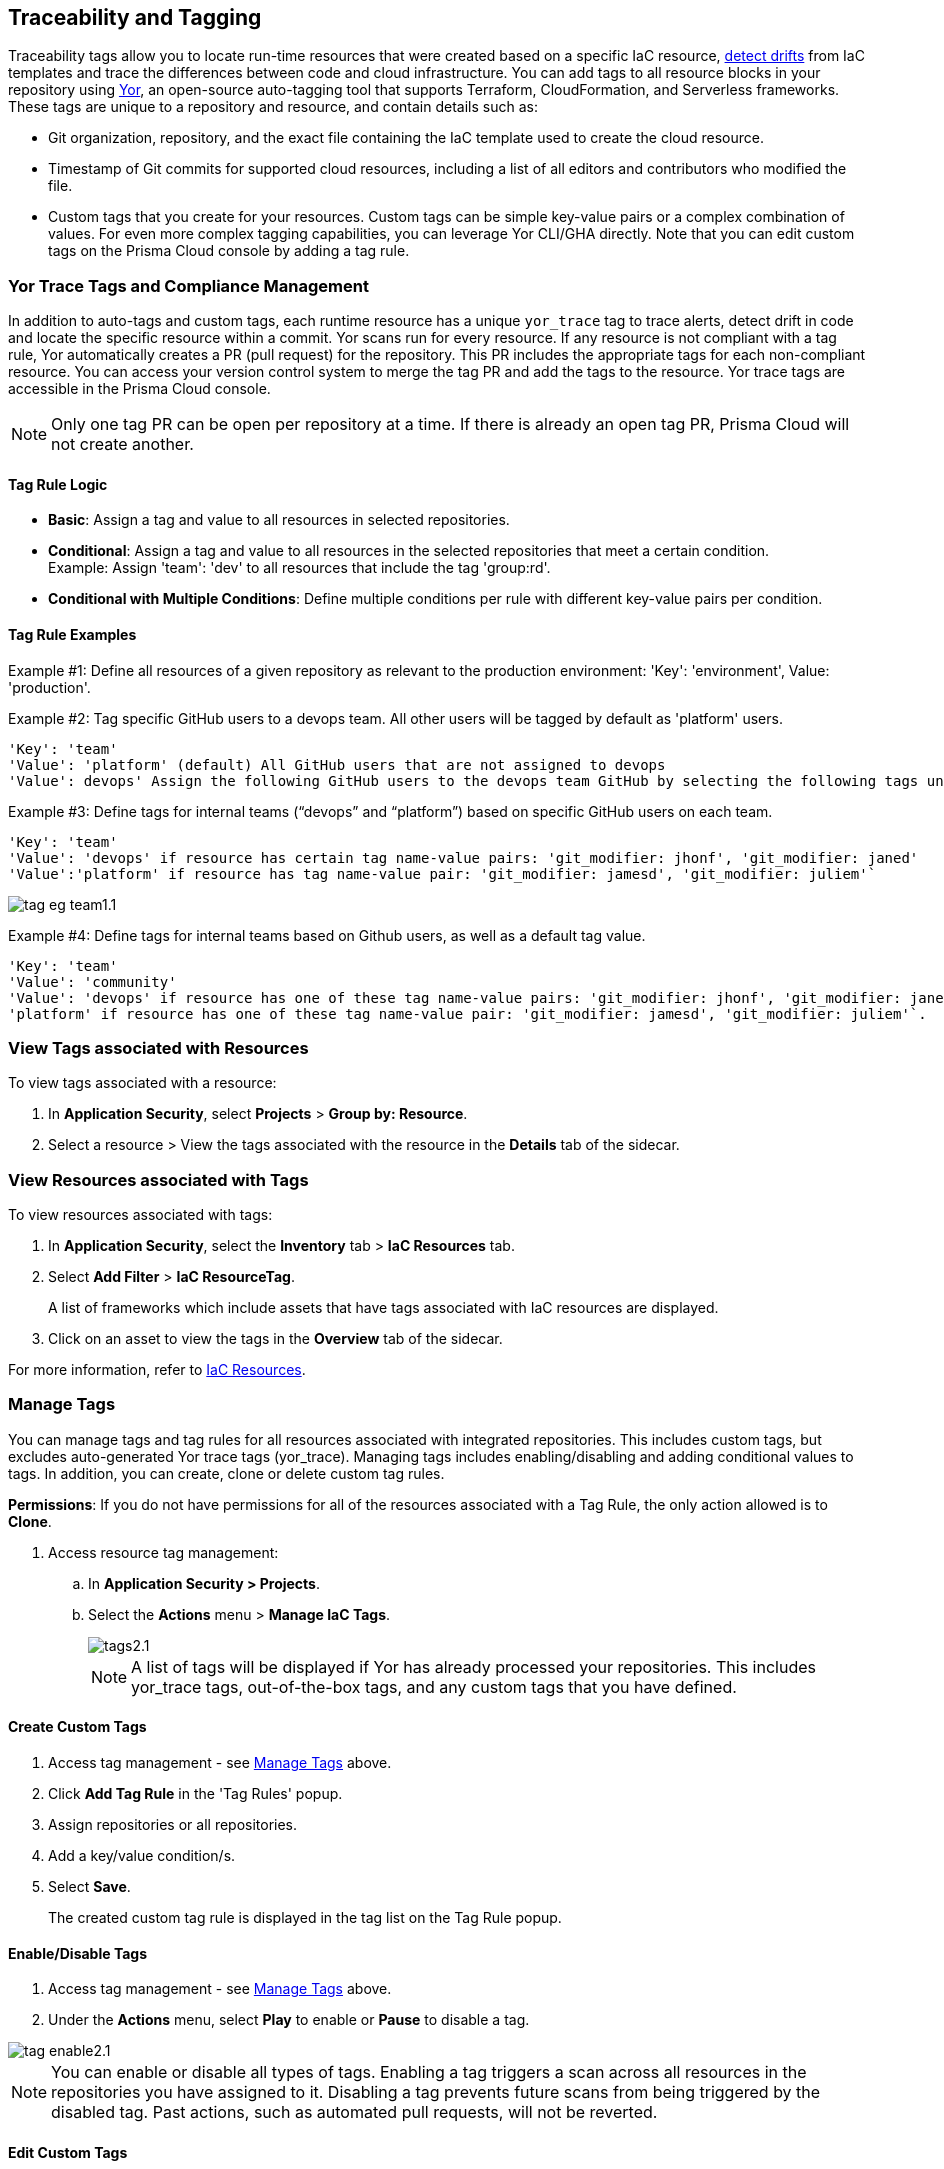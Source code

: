 == Traceability and Tagging

Traceability tags allow you to locate run-time resources that were created based on a specific IaC resource, xref:drift-detection.adoc[detect drifts] from IaC templates and trace the differences between code and cloud infrastructure. You can add tags to all resource blocks in your repository using https://github.com/bridgecrewio/yor[Yor], an open-source auto-tagging tool that supports Terraform, CloudFormation, and Serverless frameworks. These tags are unique to a repository and resource, and  contain details such as: 

* Git organization, repository, and the exact file containing the IaC template used to create the cloud resource. 
* Timestamp of Git commits for supported cloud resources, including a list of all editors and contributors who modified the file. 
* Custom tags that you create for your resources. Custom tags can be simple key-value pairs or a complex combination of values. For even more complex tagging capabilities, you can leverage Yor CLI/GHA directly. Note that you can edit custom tags on the Prisma Cloud console by adding a tag rule.

=== Yor Trace Tags and Compliance Management

In addition to auto-tags and custom tags, each runtime resource has a unique `yor_trace` tag to trace alerts, detect drift in code and locate the specific resource within a commit.
Yor scans run for every resource. If any resource is not compliant with a tag rule, Yor automatically creates a PR (pull request) for the repository. This PR includes the appropriate tags for each non-compliant resource. You can access your version control system to merge the tag PR and add the tags to the resource. Yor trace tags are accessible in the Prisma Cloud console. 

NOTE: Only one tag PR can be open per repository at a time. If there is already an open tag PR, Prisma Cloud will not create another.

==== Tag Rule Logic

* *Basic*: Assign a tag and value to all resources in selected repositories.

* *Conditional*: Assign a tag and value to all resources in the selected repositories that meet a certain condition. +
Example: Assign 'team': 'dev' to all resources that include the tag 'group:rd'.

* *Conditional with Multiple Conditions*: Define multiple conditions per rule with different key-value pairs per condition. 

==== Tag Rule Examples 

Example #1: Define all resources of a given repository as relevant to the production environment: 'Key': 'environment', Value: 'production'. 

Example #2: Tag specific GitHub users to a devops team. All other users will be tagged by default as 'platform' users. 
----
'Key': 'team' 
'Value': 'platform' (default) All GitHub users that are not assigned to devops 
'Value': devops' Assign the following GitHub users to the devops team GitHub by selecting the following tags under the 'if has tags (optional)' field: 'git_modifier: jhonf', 'git_modifier: janed' 
---- 

Example #3: Define tags for internal teams (“devops” and “platform”) based on specific GitHub users on each team. 
----

'Key': 'team' 
'Value': 'devops' if resource has certain tag name-value pairs: 'git_modifier: jhonf', 'git_modifier: janed'  
'Value':'platform' if resource has tag name-value pair: 'git_modifier: jamesd', 'git_modifier: juliem'` 
----

image::application-security/tag-eg-team1.1.png[]

Example #4: Define tags for internal teams based on Github users, as well as a default tag value. +
----
'Key': 'team'
'Value': 'community'
'Value': 'devops' if resource has one of these tag name-value pairs: 'git_modifier: jhonf', 'git_modifier: janed', 'Value': 
'platform' if resource has one of these tag name-value pair: 'git_modifier: jamesd', 'git_modifier: juliem'`.
----

////
Example #1: Assign a rule that adds `team:dev_use` to all selected repositories that meet condition _a_ and `team:dev_europe` for those resources that meet condition _b_.
* *Conditional with default*: Define a rule that applies a name-value pair if a certain condition is met and a different, default name-value pair to any IaC resource that does not meet any of the defined conditions
Example #1: Assign a rule that adds `team:dev_use` to all selected repositories that meet condition _a_ and `team:dev_europe` for those resources that meet condition _b_.
////

=== View Tags associated with Resources

To view tags associated with a resource:

. In *Application Security*, select *Projects* > *Group by: Resource*.
. Select a resource > View the tags associated with the resource in the *Details* tab of the sidecar.  

=== View Resources associated with Tags

To view resources associated with tags:

. In *Application Security*, select the *Inventory* tab > *IaC Resources* tab.
. Select *Add Filter* > *IaC ResourceTag*. 
+
A list of frameworks which include assets that have tags associated with IaC resources are displayed.

. Click on an asset to view the tags in the *Overview* tab of the sidecar. 

For more information, refer to xref:../../../cloud-and-software-inventory/iac-resources.adoc[IaC Resources].

[#manage-tag]
=== Manage Tags

You can manage tags and tag rules for all resources associated with integrated repositories. This includes custom tags, but excludes auto-generated Yor trace tags (yor_trace). Managing tags includes enabling/disabling and adding conditional values to tags. In addition, you can create, clone or delete custom tag rules. 

*Permissions*: If you do not have permissions for all of the resources associated with a Tag Rule, the only action allowed is to *Clone*.

//NOTE: You can replicate an existing tag management strategy through the Prisma Cloud console using tag rules.

. Access resource tag management: 
.. In *Application Security > Projects*.
.. Select the *Actions* menu > *Manage IaC Tags*.
+
image::application-security/tags2.1.png[]
+
NOTE: A list of tags will be displayed if Yor has already processed your repositories. This includes yor_trace tags, out-of-the-box tags, and any custom tags that you have defined.

==== Create Custom Tags

. Access tag management - see <<#manage-tag,Manage Tags>> above.
. Click *Add Tag Rule* in the 'Tag Rules' popup.
. Assign repositories or all repositories.
. Add a key/value condition/s.
. Select *Save*.
+
The created custom tag rule is displayed in the tag list on the Tag Rule popup.

==== Enable/Disable Tags

. Access tag management - see <<#manage-tag,Manage Tags>> above.
. Under the *Actions* menu, select *Play* to enable or *Pause* to disable a tag.

image::application-security/tag-enable2.1.png[]

NOTE: You can enable or disable all types of tags. Enabling a tag triggers a scan across all resources in the repositories you have assigned to it. Disabling a tag prevents future scans from being triggered by the disabled tag. Past actions, such as automated pull requests, will not be reverted.

==== Edit Custom Tags

. Access tag management - see <<#manage-tag,Manage Tags>> above.
. Locate the desired tag in the tags table and click the "Edit" action button.
. Modify the required values in the *Edit a Tag Rule* popup > *Save*.

////
.. Select the Repositories menu to apply the tag rule to selected repositories or click *Select All Repositories* to apply the tag rule to all your repositories 
+
NOTE: Assigning a repository affects the number of resources. This number is displayed in the popup. You can monitor the affected resources on the Prisma Cloud console.

.. (Optional): Add a *Description* for the tag rule.

.. Modify the key/value fields as required. A key is the tag name. You can only edit the names of custom tags. 

* Click *Add Conditional Value* to add an additional condition to the tag. 
////

==== Clone Tags

Example usage: A large-scale project with multiple teams and environments (development, staging, production). You have a base tag rule that applies to all environments. However, the production environment requires additional specific tags for compliance or security reasons. In this case, cloning the base rule and adding the necessary tags for the production environment might be a viable approach, provided it's carefully managed.

. Access tag management - see <<#manage-tag,Manage Tags>> above.
. Under the *Actions* menu, select *Edit* > *Clone*.
. Fill in required values in the *Edit a Tag Rule* popup (see above) > *Save*.

==== Delete Tags

. Access tag management - see <<#manage-tag,Manage Tags>> above.
. Under the *Actions* menu, select *Edit* > *Delete*.

NOTE: Deleting a tag rule will not affect existing actions triggered by the rule. This includes automated pull requests (PRs) generated for non-compliant resources or any resources that were previously cloned using the deleted tag.



////
. Create *custom tag rules*.
.. In *Projects*, select the *Actions* menu > *Manage IaC Tags*.  
.. Click *Add Tag Rule* in the 'Tag Rules' popup.
.. Assign repositories or all repositories.
.. Add a key/value condition.
+
The created custom tag rule is displayed in the tag list on the Tag Rule popup.
////

